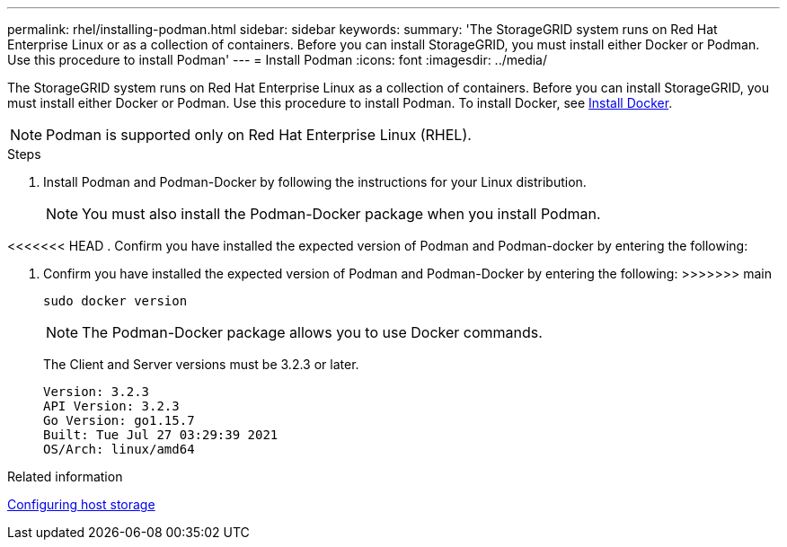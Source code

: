 ---
permalink: rhel/installing-podman.html
sidebar: sidebar
keywords: 
summary: 'The StorageGRID system runs on Red Hat Enterprise Linux or as a collection of containers. Before you can install StorageGRID, you must install either Docker or Podman. Use this procedure to install Podman'
---
= Install Podman
:icons: font
:imagesdir: ../media/

[.lead]
The StorageGRID system runs on Red Hat Enterprise Linux as a collection of containers. Before you can install StorageGRID, you must install either Docker or Podman. Use this procedure to install Podman. To install Docker, see xref:installing-docker.adoc[Install Docker].

NOTE: Podman is supported only on Red Hat Enterprise Linux (RHEL).

.Steps

. Install Podman and Podman-Docker by following the instructions for your Linux distribution.
+
NOTE: You must also install the Podman-Docker package when you install Podman.

<<<<<<< HEAD
. Confirm you have installed the expected version of Podman and Podman-docker by entering the following:
=======
. Confirm you have installed the expected version of Podman and Podman-Docker by entering the following:
>>>>>>> main
+
----
sudo docker version
----
NOTE: The Podman-Docker package allows you to use Docker commands.
+
The Client and Server versions must be 3.2.3 or later.
+
----
Version: 3.2.3
API Version: 3.2.3
Go Version: go1.15.7
Built: Tue Jul 27 03:29:39 2021
OS/Arch: linux/amd64
----

.Related information

xref:configuring-host-storage.adoc[Configuring host storage]
